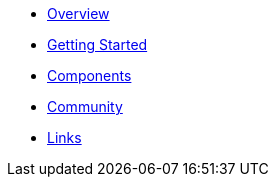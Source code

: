 * xref:index.adoc[Overview]
* xref:getting-started.adoc[Getting Started]
* xref:components/index.adoc[Components]
* xref:community.adoc[Community]
* xref:links.adoc[Links]
